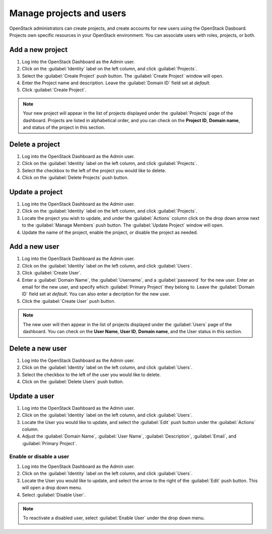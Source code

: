 Manage projects and users
=========================

OpenStack administrators can create projects, and create accounts for new users
using the OpenStack Dasboard. Projects own specific resources in your
OpenStack environment. You can associate users with roles, projects, or both.

Add a new project
~~~~~~~~~~~~~~~~~

#. Log into the OpenStack Dashboard as the Admin user.
#. Click on the :guilabel:`Identity` label on the left column, and click
   :guilabel:`Projects`.
#. Select the :guilabel:`Create Project` push button.
   The :guilabel:`Create Project` window will open.
#. Enter the Project name and description. Leave the :guilabel:`Domain ID`
   field set at *default*.
#. Click :guilabel:`Create Project`.

.. note::

   Your new project will appear in the list of projects displayed under the
   :guilabel:`Projects` page of the dashboard. Projects are listed in
   alphabetical order, and you can check on the **Project ID**, **Domain
   name**, and status of the project in this section.

Delete a project
~~~~~~~~~~~~~~~~

#. Log into the OpenStack Dashboard as the Admin user.
#. Click on the :guilabel:`Identity` label on the left column, and click
   :guilabel:`Projects`.
#. Select the checkbox to the left of the project you would like to delete.
#. Click on the :guilabel:`Delete Projects` push button.

Update a project
~~~~~~~~~~~~~~~~

#. Log into the OpenStack Dashboard as the Admin user.
#. Click on the :guilabel:`Identity` label on the left column, and click
   :guilabel:`Projects`.
#. Locate the project you wish to update, and under the :guilabel:`Actions`
   column click on the drop down arrow next to the :guilabel:`Manage Members`
   push button. The :guilabel:`Update Project` window will open.
#. Update the name of the project, enable the project, or disable the project
   as needed.

Add a new user
~~~~~~~~~~~~~~

#. Log into the OpenStack Dashboard as the Admin user.
#. Click on the :guilabel:`Identity` label on the left column, and click
   :guilabel:`Users`.
#. Click :guilabel:`Create User`.
#. Enter a :guilabel:`Domain Name`, the :guilabel:`Username`, and a
   :guilabel:`password` for the new user. Enter an email for the new user,
   and specify which :guilabel:`Primary Project` they belong to. Leave the
   :guilabel:`Domain ID` field set at *default*. You can also enter a
   decription for the new user.
#. Click the :guilabel:`Create User` push button.

.. note::

   The new user will then appear in the list of projects displayed under
   the :guilabel:`Users` page of the dashboard. You can check on the
   **User Name**, **User ID**, **Domain name**, and the User status in this
   section.

Delete a new user
~~~~~~~~~~~~~~~~~

#. Log into the OpenStack Dashboard as the Admin user.
#. Click on the :guilabel:`Identity` label on the left column, and click
   :guilabel:`Users`.
#. Select the checkbox to the left of the user you would like to delete.
#. Click on the :guilabel:`Delete Users` push button.

Update a user
~~~~~~~~~~~~~

#. Log into the OpenStack Dashboard as the Admin user.
#. Click on the :guilabel:`Identity` label on the left column, and click
   :guilabel:`Users`.
#. Locate the User you would like to update, and select the :guilabel:`Edit`
   push button under the :guilabel:`Actions` column.
#. Adjust the :guilabel:`Domain Name`, :guilabel:`User Name`,
   :guilabel:`Description`, :guilabel:`Email`, and :guilabel:`Primary Project`.

Enable or disable a user
------------------------

#. Log into the OpenStack Dashboard as the Admin user.
#. Click on the :guilabel:`Identity` label on the left column, and click
   :guilabel:`Users`.
#. Locate the User you would like to update, and select the arrow to the right
   of the :guilabel:`Edit` push button. This will open a drop down menu.
#. Select :guilabel:`Disable User`.

.. note::

   To reactivate a disabled user, select :guilabel:`Enable User` under
   the drop down menu.

